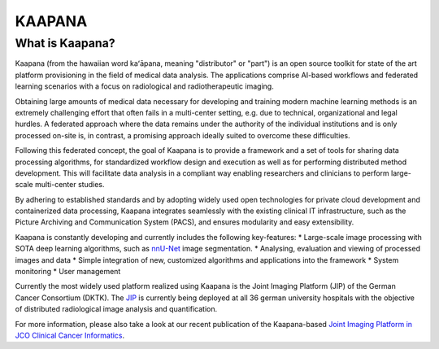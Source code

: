 .. _about_kaapana:

KAAPANA
#######

What is Kaapana?
----------------

Kaapana (from the hawaiian word kaʻāpana, meaning "distributor" or "part") is an open source toolkit for state of the art platform provisioning in the field of medical data analysis. The applications comprise  AI-based workflows and federated learning scenarios with a focus on radiological and radiotherapeutic imaging. 

Obtaining large amounts of medical data necessary for developing and training modern machine learning methods is an extremely challenging effort that often fails in a multi-center setting, e.g. due to technical, organizational and legal hurdles. A federated approach where the data remains under the authority of  the individual institutions and is only processed on-site is, in contrast, a promising approach ideally suited to overcome these difficulties.

Following this federated concept, the goal of Kaapana is to provide a framework and a set of tools for sharing data processing algorithms, for standardized workflow design and execution as well as for performing distributed method development. This will facilitate  data analysis in a compliant way enabling researchers and clinicians to perform large-scale multi-center studies.

By adhering to established standards and by adopting widely used open technologies for private cloud development and containerized data processing, Kaapana integrates seamlessly with the existing clinical IT infrastructure, such as the Picture Archiving and Communication System (PACS), and ensures modularity and easy extensibility.


Kaapana is constantly developing and currently includes the following key-features:
* Large-scale image processing with SOTA deep learning algorithms, such as `nnU-Net <https://github.com/MIC-DKFZ/nnunet/>`_ image segmentation.
* Analysing, evaluation and viewing of processed images and data
* Simple integration of new, customized algorithms and applications into the framework
* System monitoring
* User management

Currently the most widely used platform realized using Kaapana is the Joint Imaging Platform (JIP) of the German Cancer Consortium (DKTK). The `JIP <https://jip.dktk.dkfz.de/jiphomepage/>`_ is currently being deployed at all 36 german university hospitals with the objective of distributed radiological image analysis and quantification.

For more information, please also take a look at our recent publication of the Kaapana-based `Joint Imaging Platform in JCO Clinical Cancer Informatics <https://ascopubs.org/doi/full/10.1200/CCI.20.00045>`_.

